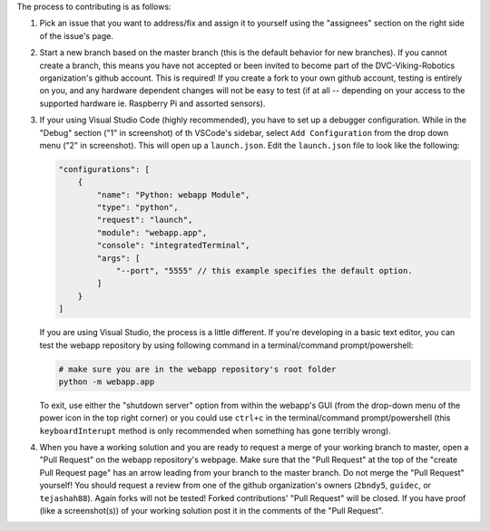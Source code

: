 The process to contributing is as follows:

1. Pick an issue that you want to address/fix and assign it to yourself using the "assignees" section on the right side of the issue's page.
   
   .. image:: guideline_pictures\assign_yourself.png

2. Start a new branch based on the master branch (this is the default behavior for new branches). If you cannot create a branch, this means you have not accepted or been invited to become part of the DVC-Viking-Robotics organization's github account. This is required! If you create a fork to your own github account, testing is entirely on you, and any hardware dependent changes will not be easy to test (if at all -- depending on your access to the supported hardware ie. Raspberry Pi and assorted sensors).
3. If your using Visual Studio Code (highly recommended), you have to set up a debugger configuration. While in the "Debug" section ("1" in screenshot) of th VSCode's sidebar, select ``Add Configuration`` from the drop down menu ("2" in screenshot). This will open up a ``launch.json``. Edit the ``launch.json`` file to look like the following:

   .. image:: guideline_pictures\debugger_setup.png

   .. code-block:: JSON
   
       "configurations": [
           {
               "name": "Python: webapp Module",
               "type": "python",
               "request": "launch",
               "module": "webapp.app",
               "console": "integratedTerminal",
               "args": [
                   "--port", "5555" // this example specifies the default option.
               ]
           }
       ]

   If you are using Visual Studio, the process is a little different. If you're developing in a basic text editor, you can test the webapp repository by using following command in a terminal/command prompt/powershell:

   .. code-block:: shell

       # make sure you are in the webapp repository's root folder
       python -m webapp.app

   To exit, use either the "shutdown server" option from within the webapp's GUI (from the drop-down menu of the power icon in the top right corner) or you could use ``ctrl+c`` in the terminal/command prompt/powershell (this ``keyboardInterupt`` method is only recommended when something has gone terribly wrong).
4. When you have a working solution and you are ready to request a merge of your working branch to master, open a "Pull Request" on the webapp repository's webpage. Make sure that the "Pull Request" at the top of the "create Pull Request page" has an arrow leading from your branch to the master branch. Do not merge the "Pull Request" yourself! You should request a review from one of the github organization's owners (``2bndy5``, ``guidec``, or ``tejashah88``). Again forks will not be tested! Forked contributions' "Pull Request" will be closed. If you have proof (like a screenshot(s)) of your working solution post it in the comments of the "Pull Request".

   .. image:: guideline_pictures\merge_to_master.png

   .. image:: guideline_pictures\assign_reviewers.png
   